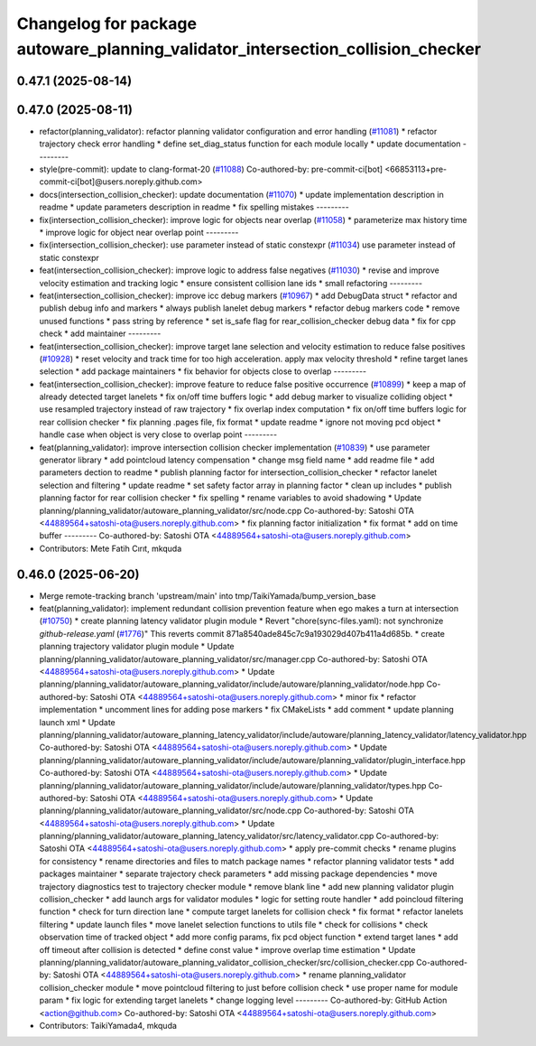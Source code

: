 ^^^^^^^^^^^^^^^^^^^^^^^^^^^^^^^^^^^^^^^^^^^^^^^^^^^^^^^^^^^^^^^^^^^^^^^^^^^^^^^^
Changelog for package autoware_planning_validator_intersection_collision_checker
^^^^^^^^^^^^^^^^^^^^^^^^^^^^^^^^^^^^^^^^^^^^^^^^^^^^^^^^^^^^^^^^^^^^^^^^^^^^^^^^

0.47.1 (2025-08-14)
-------------------

0.47.0 (2025-08-11)
-------------------
* refactor(planning_validator): refactor planning validator configuration and error handling (`#11081 <https://github.com/autowarefoundation/autoware_universe/issues/11081>`_)
  * refactor trajectory check error handling
  * define set_diag_status function for each module locally
  * update documentation
  ---------
* style(pre-commit): update to clang-format-20 (`#11088 <https://github.com/autowarefoundation/autoware_universe/issues/11088>`_)
  Co-authored-by: pre-commit-ci[bot] <66853113+pre-commit-ci[bot]@users.noreply.github.com>
* docs(intersection_collision_checker): update documentation (`#11070 <https://github.com/autowarefoundation/autoware_universe/issues/11070>`_)
  * update implementation description in readme
  * update parameters description in readme
  * fix spelling mistakes
  ---------
* fix(intersection_collision_checker): improve logic for objects near overlap (`#11058 <https://github.com/autowarefoundation/autoware_universe/issues/11058>`_)
  * parameterize max history time
  * improve logic for object near overlap point
  ---------
* fix(intersection_collision_checker): use parameter instead of static constexpr (`#11034 <https://github.com/autowarefoundation/autoware_universe/issues/11034>`_)
  use parameter instead of static constexpr
* feat(intersection_collision_checker): improve logic to address false negatives (`#11030 <https://github.com/autowarefoundation/autoware_universe/issues/11030>`_)
  * revise and improve velocity estimation and tracking logic
  * ensure consistent collision lane ids
  * small refactoring
  ---------
* feat(intersection_collision_checker): improve icc debug markers (`#10967 <https://github.com/autowarefoundation/autoware_universe/issues/10967>`_)
  * add DebugData struct
  * refactor and publish debug info and markers
  * always publish lanelet debug markers
  * refactor debug markers code
  * remove unused functions
  * pass string by reference
  * set is_safe flag for rear_collision_checker debug data
  * fix for cpp check
  * add maintainer
  ---------
* feat(intersection_collision_checker): improve target lane selection and velocity estimation to reduce false positives (`#10928 <https://github.com/autowarefoundation/autoware_universe/issues/10928>`_)
  * reset velocity and track time for too high acceleration. apply max velocity threshold
  * refine target lanes selection
  * add package maintainers
  * fix behavior for objects close to overlap
  ---------
* feat(intersection_collision_checker): improve feature to reduce false positive occurrence (`#10899 <https://github.com/autowarefoundation/autoware_universe/issues/10899>`_)
  * keep a map of already detected target lanelets
  * fix on/off time buffers logic
  * add debug marker to visualize colliding object
  * use resampled trajectory instead of raw trajectory
  * fix overlap index computation
  * fix on/off time buffers logic for rear collision checker
  * fix planning .pages file, fix format
  * update readme
  * ignore not moving pcd object
  * handle case when object is very close to overlap point
  ---------
* feat(planning_validator): improve intersection collision checker implementation (`#10839 <https://github.com/autowarefoundation/autoware_universe/issues/10839>`_)
  * use parameter generator library
  * add pointcloud latency compensation
  * change msg field name
  * add readme file
  * add parameters dection to readme
  * publish planning factor for intersection_collision_checker
  * refactor lanelet selection and filtering
  * update readme
  * set safety factor array in planning factor
  * clean up includes
  * publish planning factor for rear collision checker
  * fix spelling
  * rename variables to avoid shadowing
  * Update planning/planning_validator/autoware_planning_validator/src/node.cpp
  Co-authored-by: Satoshi OTA <44889564+satoshi-ota@users.noreply.github.com>
  * fix planning factor initialization
  * fix format
  * add on time buffer
  ---------
  Co-authored-by: Satoshi OTA <44889564+satoshi-ota@users.noreply.github.com>
* Contributors: Mete Fatih Cırıt, mkquda

0.46.0 (2025-06-20)
-------------------
* Merge remote-tracking branch 'upstream/main' into tmp/TaikiYamada/bump_version_base
* feat(planning_validator): implement redundant collision prevention feature when ego makes a turn at intersection (`#10750 <https://github.com/autowarefoundation/autoware_universe/issues/10750>`_)
  * create planning latency validator plugin module
  * Revert "chore(sync-files.yaml): not synchronize `github-release.yaml` (`#1776 <https://github.com/autowarefoundation/autoware_universe/issues/1776>`_)"
  This reverts commit 871a8540ade845c7c9a193029d407b411a4d685b.
  * create planning trajectory validator plugin module
  * Update planning/planning_validator/autoware_planning_validator/src/manager.cpp
  Co-authored-by: Satoshi OTA <44889564+satoshi-ota@users.noreply.github.com>
  * Update planning/planning_validator/autoware_planning_validator/include/autoware/planning_validator/node.hpp
  Co-authored-by: Satoshi OTA <44889564+satoshi-ota@users.noreply.github.com>
  * minor fix
  * refactor implementation
  * uncomment lines for adding pose markers
  * fix CMakeLists
  * add comment
  * update planning launch xml
  * Update planning/planning_validator/autoware_planning_latency_validator/include/autoware/planning_latency_validator/latency_validator.hpp
  Co-authored-by: Satoshi OTA <44889564+satoshi-ota@users.noreply.github.com>
  * Update planning/planning_validator/autoware_planning_validator/include/autoware/planning_validator/plugin_interface.hpp
  Co-authored-by: Satoshi OTA <44889564+satoshi-ota@users.noreply.github.com>
  * Update planning/planning_validator/autoware_planning_validator/include/autoware/planning_validator/types.hpp
  Co-authored-by: Satoshi OTA <44889564+satoshi-ota@users.noreply.github.com>
  * Update planning/planning_validator/autoware_planning_validator/src/node.cpp
  Co-authored-by: Satoshi OTA <44889564+satoshi-ota@users.noreply.github.com>
  * Update planning/planning_validator/autoware_planning_latency_validator/src/latency_validator.cpp
  Co-authored-by: Satoshi OTA <44889564+satoshi-ota@users.noreply.github.com>
  * apply pre-commit checks
  * rename plugins for consistency
  * rename directories and files to match package names
  * refactor planning validator tests
  * add packages maintainer
  * separate trajectory check parameters
  * add missing package dependencies
  * move trajectory diagnostics test to trajectory checker module
  * remove blank line
  * add new planning validator plugin collision_checker
  * add launch args for validator modules
  * logic for setting route handler
  * add poincloud filtering function
  * check for turn direction lane
  * compute target lanelets for collision check
  * fix format
  * refactor lanelets filtering
  * update launch files
  * move lanelet selection functions to utils file
  * check for collisions
  * check observation time of tracked object
  * add more config params, fix pcd object function
  * extend target lanes
  * add off timeout after collision is detected
  * define const value
  * improve overlap time estimation
  * Update planning/planning_validator/autoware_planning_validator_collision_checker/src/collision_checker.cpp
  Co-authored-by: Satoshi OTA <44889564+satoshi-ota@users.noreply.github.com>
  * rename planning_validator collision_checker module
  * move pointcloud filtering to just before collision check
  * use proper name for module param
  * fix logic for extending target lanelets
  * change logging level
  ---------
  Co-authored-by: GitHub Action <action@github.com>
  Co-authored-by: Satoshi OTA <44889564+satoshi-ota@users.noreply.github.com>
* Contributors: TaikiYamada4, mkquda
